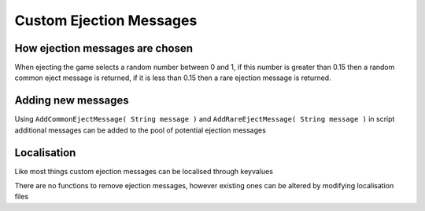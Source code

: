 Custom Ejection Messages
==================
How ejection messages are chosen
--------------------------
When ejecting the game selects a random number between 0 and 1, if this number is greater than 0.15 then a random common eject message is returned, if it is less than 0.15 then a rare ejection message is returned.

Adding new messages
-----------------
Using ``AddCommonEjectMessage( String message )`` and ``AddRareEjectMessage( String message )`` in script additional messages can be added to the pool of potential ejection messages

Localisation
------------
Like most things custom ejection messages can be localised through keyvalues

There are no functions to remove ejection messages, however existing ones can be altered by modifying localisation files
